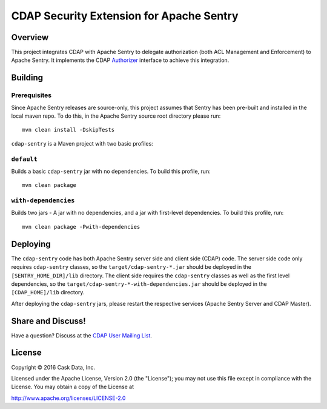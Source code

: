 =========================================
CDAP Security Extension for Apache Sentry
=========================================

Overview
========

This project integrates CDAP with Apache Sentry to delegate authorization (both ACL Management and Enforcement) to
Apache Sentry. It implements the CDAP
`Authorizer <https://github.com/caskdata/cdap/blob/develop/cdap-security/src/main/java/co/cask/cdap/security/authorization/Authorizer.java>`_
interface to achieve this integration.

Building
========

Prerequisites
-------------
Since Apache Sentry releases are source-only, this project assumes that Sentry has been pre-built and installed in the
local maven repo. To do this, in the Apache Sentry source root directory please run::

  mvn clean install -DskipTests


``cdap-sentry`` is a Maven project with two basic profiles:

``default``
-----------

Builds a basic ``cdap-sentry`` jar with no dependencies. To build this profile, run::

  mvn clean package


``with-dependencies``
---------------------

Builds two jars - A jar with no dependencies, and a jar with first-level dependencies. To
build this profile, run::

  mvn clean package -Pwith-dependencies


Deploying
=========

The ``cdap-sentry`` code has both Apache Sentry server side and client side (CDAP) code. The server side code only
requires ``cdap-sentry`` classes, so the ``target/cdap-sentry-*.jar`` should be deployed in the
``[SENTRY_HOME_DIR]/lib`` directory. The client side requires the ``cdap-sentry`` classes as well as the first level
dependencies, so the ``target/cdap-sentry-*-with-dependencies.jar`` should be deployed in the ``[CDAP_HOME]/lib``
directory.

After deploying the ``cdap-sentry`` jars, please restart the respective services (Apache Sentry Server and CDAP Master).

Share and Discuss!
==================

Have a question? Discuss at the `CDAP User Mailing List <https://groups.google.com/forum/#!forum/cdap-user>`__.

License
=======

Copyright © 2016 Cask Data, Inc.

Licensed under the Apache License, Version 2.0 (the "License"); you may
not use this file except in compliance with the License. You may obtain
a copy of the License at

http://www.apache.org/licenses/LICENSE-2.0
